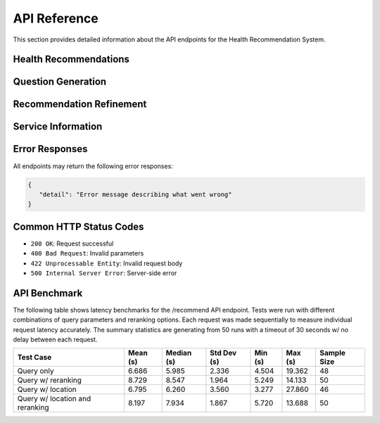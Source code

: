 API Reference
=============

This section provides detailed information about the API endpoints for the Health Recommendation System.

Health Recommendations
----------------------

.. http:post:: /recommend

   Generate a health service recommendation based on the input query.

   **Request Body**

   .. code-block:: json

      {
         "query": "I need mental health support",
         "latitude": 43.6532,
         "longitude": -79.3832,
         "radius": 5000,
         "rerank": false
      }

   :<json string query: The user's health-related query (required)
   :<json number latitude: Optional latitude for location-based search
   :<json number longitude: Optional longitude for location-based search
   :<json number radius: Optional search radius in meters (default: 5000)
   :<json boolean rerank: Optional flag to enable/disable reranking of the services (default: false)
   :>json string recommendation: Generated recommendation text
   :>json array services: List of relevant health services

   **Response Body**

   .. code-block:: json

      {
         "message": "Based on your query...",
         "is_emergency": false,
         "is_out_of_scope": false,
         "services": [
            {
               "id": "service_id",
               "name": "Service Name",
               "description": "Service description",
               "categories": ["category1", "category2"],
               "address": "123 Health St",
               "phone_numbers": [{
                  "number": "+1-123-456-7890",
                  "type": "Main"
               }],
               "website": "https://example.com",
               "hours": "Monday-Friday 9AM-5PM"
            }
         ],
         "no_services_found": false
      }

   :>json string message: Generated recommendation text
   :>json boolean is_emergency: Indicates if the query suggests an emergency
   :>json boolean is_out_of_scope: Indicates if the query is outside service scope
   :>json array services: List of relevant health services (optional)
   :>json boolean no_services_found: Indicates if no matching services were found
   :status 200: Recommendation generated successfully
   :status 422: Invalid request parameters
   :status 500: Server error

Question Generation
-------------------

.. http:get:: /questions

   Generate follow-up questions based on the initial query and recommendation.

   **Example Request**

   .. code-block:: bash

      GET /questions?query=mental+health+support&recommendation=Based+on+your+query...

   :query string query: The user's original health query (required)
   :query string recommendation: The previously generated recommendation (required)

   **Response Body**

   .. code-block:: json

      {
         "questions": [
            "Do you prefer in-person or virtual care?",
            "What type of mental health support are you looking for?"
         ]
      }

   :>json array questions: List of generated follow-up questions
   :status 200: Questions generated successfully
   :status 400: Invalid query parameters
   :status 500: Server error

Recommendation Refinement
-------------------------

.. http:post:: /refine_recommendations

   Refine the initial recommendation based on answers to follow-up questions.

   **Request Body**

   .. code-block:: json

      {
         "query": {
            "query": "mental health support",
            "latitude": 43.6532,
            "longitude": -79.3832,
            "radius": 5000
         },
         "questions": ["Do you prefer in-person or virtual care?"],
         "answers": ["in-person"],
         "recommendation": "Previous recommendation text..."
      }

   :<json object query: Query object containing:
   :<json string query.query: The user's health-related query (required)
   :<json number query.latitude: Optional latitude for location-based search
   :<json number query.longitude: Optional longitude for location-based search
   :<json number query.radius: Optional search radius in meters
   :<json array questions: List of follow-up questions (required)
   :<json array answers: User's answers to the follow-up questions (required)
   :<json string recommendation: The previous recommendation (required)

   **Response Body**

   .. code-block:: json

      {
         "message": "Based on your preferences...",
         "is_emergency": false,
         "is_out_of_scope": false,
         "services": [
            {
               "id": "service_id",
               "name": "Service Name",
               "description": "Service description"
            }
         ],
         "no_services_found": false
      }

   :>json string message: Refined recommendation text
   :>json boolean is_emergency: Updated emergency status
   :>json boolean is_out_of_scope: Updated scope status
   :>json array services: Updated list of relevant services (optional)
   :>json boolean no_services_found: Indicates if no matching services were found
   :status 200: Recommendation refined successfully
   :status 422: Invalid request data
   :status 500: Server error

Service Information
-------------------

.. http:get:: /services/all

   Retrieve all available health services from the database.

   **Response Body**

   .. code-block:: json

      [
         {
            "id": "service_id",
            "name": "Service Name",
            "description": "Service description",
            "categories": ["category1", "category2"],
            "address": "123 Health St",
            "phone_numbers": [{
               "number": "+1-123-456-7890",
               "type": "Main"
            }],
            "website": "https://example.com",
            "hours": "Monday-Friday 9AM-5PM"
         }
      ]

   :>json array services: List of all health services
   :status 200: Services retrieved successfully
   :status 500: Server error

.. http:get:: /services/count

   Get the total number of available health services.

   **Response Body**

   .. code-block:: json

      {
         "count": 150
      }

   :>json integer count: Total number of services in the database
   :status 200: Count retrieved successfully
   :status 500: Server error

Error Responses
---------------

All endpoints may return the following error responses:

.. code-block:: json

   {
      "detail": "Error message describing what went wrong"
   }

Common HTTP Status Codes
------------------------

- ``200 OK``: Request successful
- ``400 Bad Request``: Invalid parameters
- ``422 Unprocessable Entity``: Invalid request body
- ``500 Internal Server Error``: Server-side error


API Benchmark
-------------

The following table shows latency benchmarks for the /recommend API endpoint. Tests were run with different combinations of query parameters and reranking options. Each request was made sequentially to measure individual request latency accurately.
The summary statistics are generating from 50 runs with a timeout of 30 seconds w/ no delay between each request.

.. list-table::
   :header-rows: 1

   * - Test Case
     - Mean (s)
     - Median (s)
     - Std Dev (s)
     - Min (s)
     - Max (s)
     - Sample Size
   * - Query only
     - 6.686
     - 5.985
     - 2.336
     - 4.504
     - 19.362
     - 48
   * - Query w/ reranking
     - 8.729
     - 8.547
     - 1.964
     - 5.249
     - 14.133
     - 50
   * - Query w/ location
     - 6.795
     - 6.260
     - 3.560
     - 3.277
     - 27.860
     - 46
   * - Query w/ location and reranking
     - 8.197
     - 7.934
     - 1.867
     - 5.720
     - 13.688
     - 50

